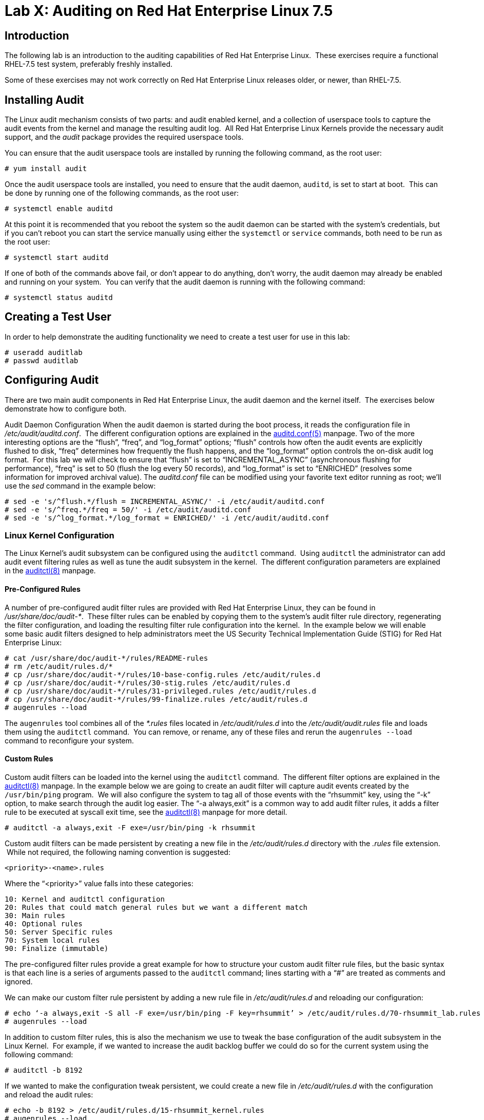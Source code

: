 = Lab X: Auditing on Red Hat Enterprise Linux 7.5

== Introduction

The following lab is an introduction to the auditing capabilities of Red Hat
Enterprise Linux.  These exercises require a functional RHEL-7.5 test system,
preferably freshly installed.

Some of these exercises may not work correctly on Red Hat Enterprise Linux
releases older, or newer, than RHEL-7.5.

== Installing Audit

The Linux audit mechanism consists of two parts: and audit enabled kernel, and
a collection of userspace tools to capture the audit events from the kernel and
manage the resulting audit log.  All Red Hat Enterprise Linux Kernels provide
the necessary audit support, and the _audit_ package provides the required
userspace tools.

You can ensure that the audit userspace tools are installed by running the
following command, as the root user:

	# yum install audit

Once the audit userspace tools are installed, you need to ensure that the audit
daemon, `auditd`, is set to start at boot.  This can be done by running one of
the following commands, as the root user:

	# systemctl enable auditd

At this point it is recommended that you reboot the system so the audit daemon
can be started with the system’s credentials, but if you can’t reboot you can
start the service manually using either the `systemctl` or `service` commands,
both need to be run as the root user:

	# systemctl start auditd

If one of both of the commands above fail, or don’t appear to do anything,
don’t worry, the audit daemon may already be enabled and running on your
system.  You can verify that the audit daemon is running with the following
command:

	# systemctl status auditd

== Creating a Test User

In order to help demonstrate the auditing functionality we need to create a
test user for use in this lab:

	# useradd auditlab
	# passwd auditlab 

== Configuring Audit

There are two main audit components in Red Hat Enterprise Linux, the audit
daemon and the kernel itself.  The exercises below demonstrate how to configure
both.

Audit Daemon Configuration
When the audit daemon is started during the boot process, it reads the
configuration file in _/etc/audit/auditd.conf_.  The different configuration
options are explained in the
http://man7.org/linux/man-pages/man5/auditd.conf.5.html[auditd.conf(5)]
manpage.  Two of the more interesting options are the “flush”, “freq”, and
“log_format” options; “flush” controls how often the audit events are
explicitly flushed to disk, “freq” determines how frequently the flush happens,
and the “log_format” option controls the on-disk audit log format.  For this
lab we will check to ensure that “flush” is set to “INCREMENTAL_ASYNC”
(asynchronous flushing for performance), “freq” is set to 50 (flush the log
every 50 records), and “log_format” is set to “ENRICHED” (resolves some
information for improved archival value).  The _auditd.conf_ file can be
modified using your favorite text editor running as root; we’ll use the _sed_
command in the example below:

	# sed -e 's/^flush.*/flush = INCREMENTAL_ASYNC/' -i /etc/audit/auditd.conf
	# sed -e 's/^freq.*/freq = 50/' -i /etc/audit/auditd.conf
	# sed -e 's/^log_format.*/log_format = ENRICHED/' -i /etc/audit/auditd.conf

=== Linux Kernel Configuration

The Linux Kernel’s audit subsystem can be configured using the `auditctl`
command.  Using `auditctl` the administrator can add audit event filtering
rules as well as tune the audit subsystem in the kernel.  The different
configuration parameters are explained in the
http://man7.org/linux/man-pages/man8/auditctl.8.html[auditctl(8)] manpage.

==== Pre-Configured Rules

A number of pre-configured audit filter rules are provided with Red Hat
Enterprise Linux, they can be found in _/usr/share/doc/audit-*_.  These filter
rules can be enabled by copying them to the system’s audit filter rule
directory, regenerating the filter configuration, and loading the resulting
filter rule configuration into the kernel.  In the example below we will enable
some basic audit filters designed to help administrators meet the US Security
Technical Implementation Guide (STIG) for Red Hat Enterprise Linux:

	# cat /usr/share/doc/audit-*/rules/README-rules
	# rm /etc/audit/rules.d/*
	# cp /usr/share/doc/audit-*/rules/10-base-config.rules /etc/audit/rules.d
	# cp /usr/share/doc/audit-*/rules/30-stig.rules /etc/audit/rules.d
	# cp /usr/share/doc/audit-*/rules/31-privileged.rules /etc/audit/rules.d
	# cp /usr/share/doc/audit-*/rules/99-finalize.rules /etc/audit/rules.d
	# augenrules --load

The `augenrules` tool combines all of the _*.rules_ files located in
_/etc/audit/rules.d_ into the _/etc/audit/audit.rules_ file and loads them
using the `auditctl` command.  You can remove, or rename, any of these files
and rerun the `augenrules --load` command to reconfigure your system.

==== Custom Rules

Custom audit filters can be loaded into the kernel using the `auditctl`
command.  The different filter options are explained in the
http://man7.org/linux/man-pages/man8/auditctl.8.html[auditctl(8)] manpage.  In
the example below we are going to create an audit filter will capture audit
events created by the `/usr/bin/ping` program.  We will also configure the
system to tag all of those events with the “rhsummit” key, using the “-k”
option, to make search through the audit log easier.  The “-a always,exit” is
a common way to add audit filter rules, it adds a filter rule to be executed at
syscall exit time, see the
http://man7.org/linux/man-pages/man8/auditctl.8.html[auditctl(8)] manpage for
more detail.

	# auditctl -a always,exit -F exe=/usr/bin/ping -k rhsummit

Custom audit filters can be made persistent by creating a new file in the
_/etc/audit/rules.d_ directory with the _.rules_ file extension.  While not
required, the following naming convention is suggested:

	<priority>-<name>.rules

Where the “<priority>” value falls into these categories:

	10: Kernel and auditctl configuration
	20: Rules that could match general rules but we want a different match
	30: Main rules
	40: Optional rules
	50: Server Specific rules
	70: System local rules
	90: Finalize (immutable)

The pre-configured filter rules provide a great example for how to structure
your custom audit filter rule files, but the basic syntax is that each line is
a series of arguments passed to the `auditctl` command; lines starting with a
“#” are treated as comments and ignored.

We can make our custom filter rule persistent by adding a new rule file in
_/etc/audit/rules.d_ and reloading our configuration:

	# echo ‘-a always,exit -S all -F exe=/usr/bin/ping -F key=rhsummit’ > /etc/audit/rules.d/70-rhsummit_lab.rules
	# augenrules --load

In addition to custom filter rules, this is also the mechanism we use to tweak
the base configuration of the audit subsystem in the Linux Kernel.  For
example, if we wanted to increase the audit backlog buffer we could do so for
the current system using the following command:

	# auditctl -b 8192

If we wanted to make the configuration tweak persistent, we could create a new
file in _/etc/audit/rules.d_ with the configuration and reload the audit rules:

	# echo -b 8192 > /etc/audit/rules.d/15-rhsummit_kernel.rules
	# augenrules --load

== Inspecting Audit Logs

The exercises below show how to search through the audit logs and generate
summary audit reports.  It is important to note that this section requires that
the system is configured as described earlier in this lab.

=== Generate Audit Events

In order to ensure we have some interesting events in the audit log, login as
the "auditlab” user we created above and execute the following commands:

	$ vi /etc/shadow
	$ date -s "8 Aug 2011 08:00:00 -0400"
	$ ping -c 1 127.0.0.1
	$ vi ~/project_tps_report.txt

=== Searching for Events

While the audit logs are plaintext files, and normal Linux text searching tools
(e.g. `grep`) can be used to search the audit logs, the audit userspace tools
include a tool specially designed to search and interpret the audit logs,
`ausearch`.  The `ausearch` tool can take a number of command line parameters,
all of which are described in the
http://man7.org/linux/man-pages/man8/ausearch.8.html[ausearch(8)] manpage.

The “-ts” option specifies at what point in the audit logs to start searching,
“-ts today” indicates that only events from today should be considered.  The
“-m” option indicates that you are interested in audit events with the given
record.

	# ausearch -ts today -m USER_LOGIN


Multiple record types can be specified, the results include events which
contain either record type.

	# ausearch -ts this-month -m SERVICE_START -m SERVICE_STOP

The “-i” option instructs `ausearch` to interpret the results, translating some
fields into a more human readable form.  The “-k” option searches on the key
assigned to an audit rule.

	# ausearch -ts today -i -k access

The “--uid” option searches for events that match the given UID.

	# ausearch -ts today -i -k time-change --uid auditlab

The “-f” option searches for events that match on the given file name.

	# ausearch -ts today -i -f project_tps_report.txt

Finally, we can search for audit events generated by our custom filter rule.

	# ausearch -ts today -i -k rhsummit

=== Generating Reports

Included in the audit userspace tools are three utilities which can be used to
generate a number of reports from the audit log: `aureport`, `aulast`, and
`aulastlog`.  The `aureport` tool can generate a number of different reports,
all of which are described in the
http://man7.org/linux/man-pages/man8/aureport.8.html[aureport(8)] manpage.  The
example below generates a summary report of all of the audit events that
occurred today.

	# aureport -ts today --summary

The `aulast` tool generates a report similar to the `last` command, except the
information is collected from the audit log instead of the less reliable utmp
logs.  The _aulast(8)_ manpage provides details on how to run `aulast`, but
without any options it produces a familiar report:

	# aulast

Similar to `aulast`, `aulastlog` is designed as a replacement for the `lastlog`
command; the important difference being that `aulastlog` collects data from the
audit log.  The _aulastlog(8)_ manpage provides more information, but running
`aulastlog` without any options results in a useful report:

	# aulastlog

=== Transforming Audit Logs

In addition to searching through the audit logs, the `ausearch` tool can also
be used to transform the results into different formats.  If you have already
done the rest of this lab, you are most likely familiar with the default “raw”
and the “interpreted” formats:

	# ausearch -ts today
	# ausearch -ts today -i

In addition to the two formats above, there are also “csv” and “text” formats.
These two formats can be selected using the “--format” argument:

	# ausearch -ts today --format csv
	# ausearch -ts today --format text

The “csv” output is particularly interesting as it can be imported into
LibreOffice or any other spreadsheet program that accepts files in the
Comma Separated Values (CSV) format:

	# ausearch -ts today --format csv --extra-labels --extra-obj2 > audit.log.csv

The “-format” option, as well as several others which can customize the output
of `ausearch`, can be found in the
http://man7.org/linux/man-pages/man8/ausearch.8.html[ausearch(8)] manpage.

== Reset the Lab System

In order to reset the system used for the lab, run the following commands as
root:

	# rm /etc/audit/rules.d/*
	# cp /usr/share/doc/audit-*/rules/10-no-audit.rules /etc/audit/rules.d
	# augenrules --load
	# userdel -r auditlab

<<top>>

link:README.adoc#table-of-contents[ Table of Contents ] | link:audit.adoc[ Audit Lab ]
